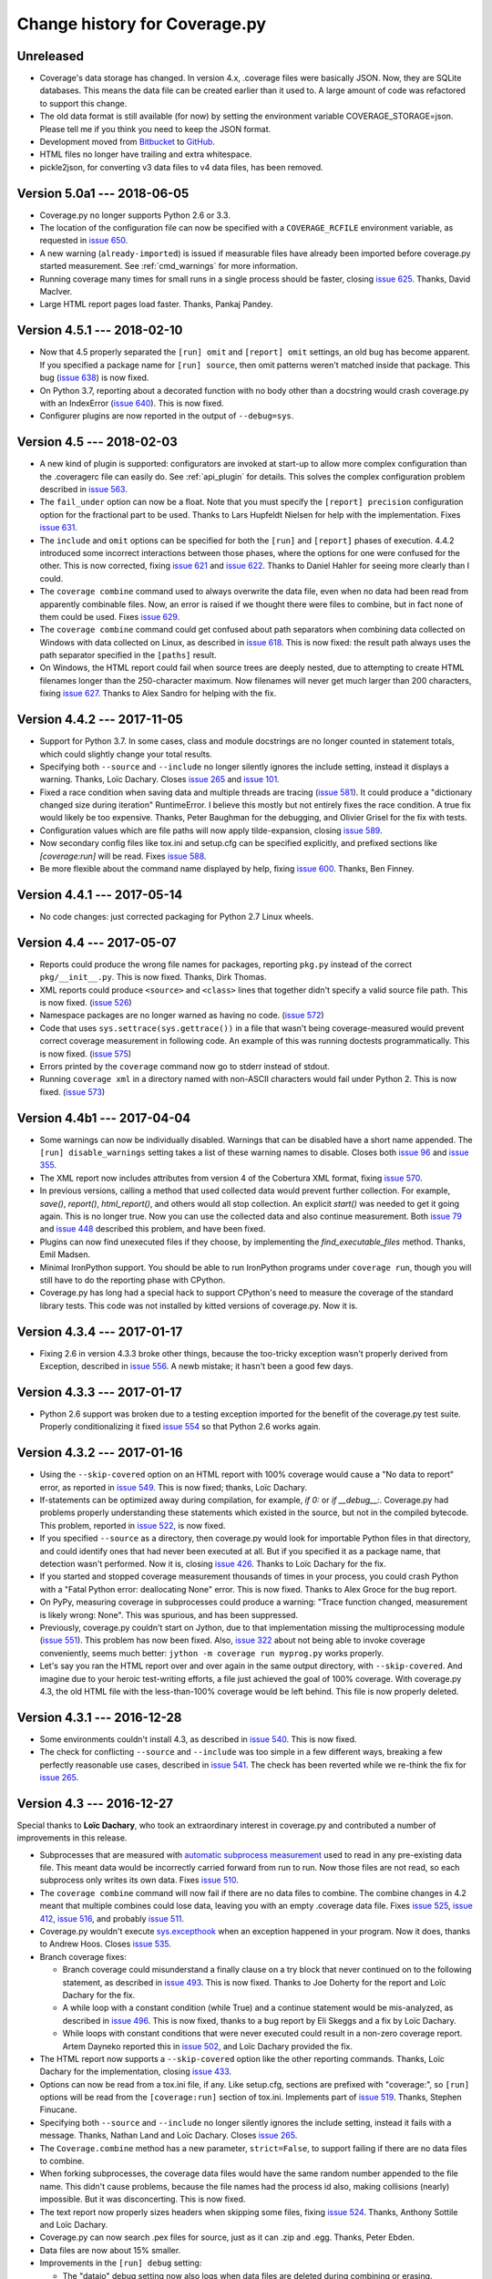 .. Licensed under the Apache License: http://www.apache.org/licenses/LICENSE-2.0
.. For details: https://github.com/nedbat/coveragepy/blob/master/NOTICE.txt

==============================
Change history for Coverage.py
==============================

    .. When updating the "Unreleased" header to a specific version, use this
    .. format.  Don't forget the jump target:
    ..
    ..
    ..  .. _changes_781:
    ..
    ..  Version 7.8.1 --- 2021-07-27
    ..  ----------------------------

Unreleased
----------

- Coverage's data storage has changed.  In version 4.x, .coverage files were
  basically JSON.  Now, they are SQLite databases.  This means the data file
  can be created earlier than it used to.  A large amount of code was
  refactored to support this change.

- The old data format is still available (for now) by setting the environment
  variable COVERAGE_STORAGE=json. Please tell me if you think you need to keep
  the JSON format.

- Development moved from `Bitbucket`_ to `GitHub`_.

- HTML files no longer have trailing and extra whitespace.

- pickle2json, for converting v3 data files to v4 data files, has been removed.

.. _Bitbucket: https://bitbucket.org/ned/coveragepy
.. _GitHub: https://github.com/nedbat/coveragepy


.. _changes_50a1:

Version 5.0a1 --- 2018-06-05
----------------------------

- Coverage.py no longer supports Python 2.6 or 3.3.

- The location of the configuration file can now be specified with a
  ``COVERAGE_RCFILE`` environment variable, as requested in `issue 650`_.

- A new warning (``already-imported``) is issued if measurable files have
  already been imported before coverage.py started measurement.  See
  :ref:`cmd_warnings` for more information.

- Running coverage many times for small runs in a single process should be
  faster, closing `issue 625`_.  Thanks, David MacIver.

- Large HTML report pages load faster.  Thanks, Pankaj Pandey.

.. _issue 625: https://bitbucket.org/ned/coveragepy/issues/625/lstat-dominates-in-the-case-of-small
.. _issue 650: https://bitbucket.org/ned/coveragepy/issues/650/allow-setting-configuration-file-location


.. _changes_451:

Version 4.5.1 --- 2018-02-10
----------------------------

- Now that 4.5 properly separated the ``[run] omit`` and ``[report] omit``
  settings, an old bug has become apparent.  If you specified a package name
  for ``[run] source``, then omit patterns weren't matched inside that package.
  This bug (`issue 638`_) is now fixed.

- On Python 3.7, reporting about a decorated function with no body other than a
  docstring would crash coverage.py with an IndexError (`issue 640`_).  This is
  now fixed.

- Configurer plugins are now reported in the output of ``--debug=sys``.

.. _issue 638: https://bitbucket.org/ned/coveragepy/issues/638/run-omit-is-ignored-since-45
.. _issue 640: https://bitbucket.org/ned/coveragepy/issues/640/indexerror-reporting-on-an-empty-decorated


.. _changes_45:

Version 4.5 --- 2018-02-03
--------------------------

- A new kind of plugin is supported: configurators are invoked at start-up to
  allow more complex configuration than the .coveragerc file can easily do.
  See :ref:`api_plugin` for details.  This solves the complex configuration
  problem described in `issue 563`_.

- The ``fail_under`` option can now be a float.  Note that you must specify the
  ``[report] precision`` configuration option for the fractional part to be
  used.  Thanks to Lars Hupfeldt Nielsen for help with the implementation.
  Fixes `issue 631`_.

- The ``include`` and ``omit`` options can be specified for both the ``[run]``
  and ``[report]`` phases of execution.  4.4.2 introduced some incorrect
  interactions between those phases, where the options for one were confused
  for the other.  This is now corrected, fixing `issue 621`_ and `issue 622`_.
  Thanks to Daniel Hahler for seeing more clearly than I could.

- The ``coverage combine`` command used to always overwrite the data file, even
  when no data had been read from apparently combinable files.  Now, an error
  is raised if we thought there were files to combine, but in fact none of them
  could be used.  Fixes `issue 629`_.

- The ``coverage combine`` command could get confused about path separators
  when combining data collected on Windows with data collected on Linux, as
  described in `issue 618`_.  This is now fixed: the result path always uses
  the path separator specified in the ``[paths]`` result.

- On Windows, the HTML report could fail when source trees are deeply nested,
  due to attempting to create HTML filenames longer than the 250-character
  maximum.  Now filenames will never get much larger than 200 characters,
  fixing `issue 627`_.  Thanks to Alex Sandro for helping with the fix.

.. _issue 563: https://bitbucket.org/ned/coveragepy/issues/563/platform-specific-configuration
.. _issue 618: https://bitbucket.org/ned/coveragepy/issues/618/problem-when-combining-windows-generated
.. _issue 621: https://bitbucket.org/ned/coveragepy/issues/621/include-ignored-warning-when-using
.. _issue 622: https://bitbucket.org/ned/coveragepy/issues/622/report-omit-overwrites-run-omit
.. _issue 627: https://bitbucket.org/ned/coveragepy/issues/627/failure-generating-html-reports-when-the
.. _issue 629: https://bitbucket.org/ned/coveragepy/issues/629/multiple-use-of-combine-leads-to-empty
.. _issue 631: https://bitbucket.org/ned/coveragepy/issues/631/precise-coverage-percentage-value


.. _changes_442:

Version 4.4.2 --- 2017-11-05
----------------------------

- Support for Python 3.7.  In some cases, class and module docstrings are no
  longer counted in statement totals, which could slightly change your total
  results.

- Specifying both ``--source`` and ``--include`` no longer silently ignores the
  include setting, instead it displays a warning. Thanks, Loïc Dachary.  Closes
  `issue 265`_ and `issue 101`_.

- Fixed a race condition when saving data and multiple threads are tracing
  (`issue 581`_). It could produce a "dictionary changed size during iteration"
  RuntimeError.  I believe this mostly but not entirely fixes the race
  condition.  A true fix would likely be too expensive.  Thanks, Peter Baughman
  for the debugging, and Olivier Grisel for the fix with tests.

- Configuration values which are file paths will now apply tilde-expansion,
  closing `issue 589`_.

- Now secondary config files like tox.ini and setup.cfg can be specified
  explicitly, and prefixed sections like `[coverage:run]` will be read. Fixes
  `issue 588`_.

- Be more flexible about the command name displayed by help, fixing
  `issue 600`_. Thanks, Ben Finney.

.. _issue 101: https://bitbucket.org/ned/coveragepy/issues/101/settings-under-report-affect-running
.. _issue 581: https://bitbucket.org/ned/coveragepy/issues/581/race-condition-when-saving-data-under
.. _issue 588: https://bitbucket.org/ned/coveragepy/issues/588/using-rcfile-path-to-toxini-uses-run
.. _issue 589: https://bitbucket.org/ned/coveragepy/issues/589/allow-expansion-in-coveragerc
.. _issue 600: https://bitbucket.org/ned/coveragepy/issues/600/get-program-name-from-command-line-when


.. _changes_441:

Version 4.4.1 --- 2017-05-14
----------------------------

- No code changes: just corrected packaging for Python 2.7 Linux wheels.


.. _changes_44:

Version 4.4 --- 2017-05-07
--------------------------

- Reports could produce the wrong file names for packages, reporting ``pkg.py``
  instead of the correct ``pkg/__init__.py``.  This is now fixed.  Thanks, Dirk
  Thomas.

- XML reports could produce ``<source>`` and ``<class>`` lines that together
  didn't specify a valid source file path.  This is now fixed. (`issue 526`_)

- Namespace packages are no longer warned as having no code. (`issue 572`_)

- Code that uses ``sys.settrace(sys.gettrace())`` in a file that wasn't being
  coverage-measured would prevent correct coverage measurement in following
  code. An example of this was running doctests programmatically. This is now
  fixed. (`issue 575`_)

- Errors printed by the ``coverage`` command now go to stderr instead of
  stdout.

- Running ``coverage xml`` in a directory named with non-ASCII characters would
  fail under Python 2. This is now fixed. (`issue 573`_)

.. _issue 526: https://bitbucket.org/ned/coveragepy/issues/526/generated-xml-invalid-paths-for-cobertura
.. _issue 572: https://bitbucket.org/ned/coveragepy/issues/572/no-python-source-warning-for-namespace
.. _issue 573: https://bitbucket.org/ned/coveragepy/issues/573/cant-generate-xml-report-if-some-source
.. _issue 575: https://bitbucket.org/ned/coveragepy/issues/575/running-doctest-prevents-complete-coverage


Version 4.4b1 --- 2017-04-04
----------------------------

- Some warnings can now be individually disabled.  Warnings that can be
  disabled have a short name appended.  The ``[run] disable_warnings`` setting
  takes a list of these warning names to disable. Closes both `issue 96`_ and
  `issue 355`_.

- The XML report now includes attributes from version 4 of the Cobertura XML
  format, fixing `issue 570`_.

- In previous versions, calling a method that used collected data would prevent
  further collection.  For example, `save()`, `report()`, `html_report()`, and
  others would all stop collection.  An explicit `start()` was needed to get it
  going again.  This is no longer true.  Now you can use the collected data and
  also continue measurement. Both `issue 79`_ and `issue 448`_ described this
  problem, and have been fixed.

- Plugins can now find unexecuted files if they choose, by implementing the
  `find_executable_files` method.  Thanks, Emil Madsen.

- Minimal IronPython support. You should be able to run IronPython programs
  under ``coverage run``, though you will still have to do the reporting phase
  with CPython.

- Coverage.py has long had a special hack to support CPython's need to measure
  the coverage of the standard library tests. This code was not installed by
  kitted versions of coverage.py.  Now it is.

.. _issue 79: https://bitbucket.org/ned/coveragepy/issues/79/save-prevents-harvesting-on-stop
.. _issue 96: https://bitbucket.org/ned/coveragepy/issues/96/unhelpful-warnings-produced-when-using
.. _issue 355: https://bitbucket.org/ned/coveragepy/issues/355/warnings-should-be-suppressable
.. _issue 448: https://bitbucket.org/ned/coveragepy/issues/448/save-and-html_report-prevent-further
.. _issue 570: https://bitbucket.org/ned/coveragepy/issues/570/cobertura-coverage-04dtd-support


.. _changes_434:

Version 4.3.4 --- 2017-01-17
----------------------------

- Fixing 2.6 in version 4.3.3 broke other things, because the too-tricky
  exception wasn't properly derived from Exception, described in `issue 556`_.
  A newb mistake; it hasn't been a good few days.

.. _issue 556: https://bitbucket.org/ned/coveragepy/issues/556/43-fails-if-there-are-html-files-in-the


.. _changes_433:

Version 4.3.3 --- 2017-01-17
----------------------------

- Python 2.6 support was broken due to a testing exception imported for the
  benefit of the coverage.py test suite.  Properly conditionalizing it fixed
  `issue 554`_ so that Python 2.6 works again.

.. _issue 554: https://bitbucket.org/ned/coveragepy/issues/554/traceback-on-python-26-starting-with-432


.. _changes_432:

Version 4.3.2 --- 2017-01-16
----------------------------

- Using the ``--skip-covered`` option on an HTML report with 100% coverage
  would cause a "No data to report" error, as reported in `issue 549`_. This is
  now fixed; thanks, Loïc Dachary.

- If-statements can be optimized away during compilation, for example, `if 0:`
  or `if __debug__:`.  Coverage.py had problems properly understanding these
  statements which existed in the source, but not in the compiled bytecode.
  This problem, reported in `issue 522`_, is now fixed.

- If you specified ``--source`` as a directory, then coverage.py would look for
  importable Python files in that directory, and could identify ones that had
  never been executed at all.  But if you specified it as a package name, that
  detection wasn't performed.  Now it is, closing `issue 426`_. Thanks to Loïc
  Dachary for the fix.

- If you started and stopped coverage measurement thousands of times in your
  process, you could crash Python with a "Fatal Python error: deallocating
  None" error.  This is now fixed.  Thanks to Alex Groce for the bug report.

- On PyPy, measuring coverage in subprocesses could produce a warning: "Trace
  function changed, measurement is likely wrong: None".  This was spurious, and
  has been suppressed.

- Previously, coverage.py couldn't start on Jython, due to that implementation
  missing the multiprocessing module (`issue 551`_). This problem has now been
  fixed. Also, `issue 322`_ about not being able to invoke coverage
  conveniently, seems much better: ``jython -m coverage run myprog.py`` works
  properly.

- Let's say you ran the HTML report over and over again in the same output
  directory, with ``--skip-covered``. And imagine due to your heroic
  test-writing efforts, a file just achieved the goal of 100% coverage. With
  coverage.py 4.3, the old HTML file with the less-than-100% coverage would be
  left behind.  This file is now properly deleted.

.. _issue 322: https://bitbucket.org/ned/coveragepy/issues/322/cannot-use-coverage-with-jython
.. _issue 426: https://bitbucket.org/ned/coveragepy/issues/426/difference-between-coverage-results-with
.. _issue 522: https://bitbucket.org/ned/coveragepy/issues/522/incorrect-branch-reporting-with-__debug__
.. _issue 549: https://bitbucket.org/ned/coveragepy/issues/549/skip-covered-with-100-coverage-throws-a-no
.. _issue 551: https://bitbucket.org/ned/coveragepy/issues/551/coveragepy-cannot-be-imported-in-jython27


.. _changes_431:

Version 4.3.1 --- 2016-12-28
----------------------------

- Some environments couldn't install 4.3, as described in `issue 540`_. This is
  now fixed.

- The check for conflicting ``--source`` and ``--include`` was too simple in a
  few different ways, breaking a few perfectly reasonable use cases, described
  in `issue 541`_.  The check has been reverted while we re-think the fix for
  `issue 265`_.

.. _issue 540: https://bitbucket.org/ned/coveragepy/issues/540/cant-install-coverage-v43-into-under
.. _issue 541: https://bitbucket.org/ned/coveragepy/issues/541/coverage-43-breaks-nosetest-with-coverage


.. _changes_43:

Version 4.3 --- 2016-12-27
--------------------------

Special thanks to **Loïc Dachary**, who took an extraordinary interest in
coverage.py and contributed a number of improvements in this release.

- Subprocesses that are measured with `automatic subprocess measurement`_ used
  to read in any pre-existing data file.  This meant data would be incorrectly
  carried forward from run to run.  Now those files are not read, so each
  subprocess only writes its own data. Fixes `issue 510`_.

- The ``coverage combine`` command will now fail if there are no data files to
  combine. The combine changes in 4.2 meant that multiple combines could lose
  data, leaving you with an empty .coverage data file. Fixes
  `issue 525`_, `issue 412`_, `issue 516`_, and probably `issue 511`_.

- Coverage.py wouldn't execute `sys.excepthook`_ when an exception happened in
  your program.  Now it does, thanks to Andrew Hoos.  Closes `issue 535`_.

- Branch coverage fixes:

  - Branch coverage could misunderstand a finally clause on a try block that
    never continued on to the following statement, as described in `issue
    493`_.  This is now fixed. Thanks to Joe Doherty for the report and Loïc
    Dachary for the fix.

  - A while loop with a constant condition (while True) and a continue
    statement would be mis-analyzed, as described in `issue 496`_. This is now
    fixed, thanks to a bug report by Eli Skeggs and a fix by Loïc Dachary.

  - While loops with constant conditions that were never executed could result
    in a non-zero coverage report.  Artem Dayneko reported this in `issue
    502`_, and Loïc Dachary provided the fix.

- The HTML report now supports a ``--skip-covered`` option like the other
  reporting commands.  Thanks, Loïc Dachary for the implementation, closing
  `issue 433`_.

- Options can now be read from a tox.ini file, if any. Like setup.cfg, sections
  are prefixed with "coverage:", so ``[run]`` options will be read from the
  ``[coverage:run]`` section of tox.ini. Implements part of `issue 519`_.
  Thanks, Stephen Finucane.

- Specifying both ``--source`` and ``--include`` no longer silently ignores the
  include setting, instead it fails with a message. Thanks, Nathan Land and
  Loïc Dachary. Closes `issue 265`_.

- The ``Coverage.combine`` method has a new parameter, ``strict=False``, to
  support failing if there are no data files to combine.

- When forking subprocesses, the coverage data files would have the same random
  number appended to the file name. This didn't cause problems, because the
  file names had the process id also, making collisions (nearly) impossible.
  But it was disconcerting.  This is now fixed.

- The text report now properly sizes headers when skipping some files, fixing
  `issue 524`_. Thanks, Anthony Sottile and Loïc Dachary.

- Coverage.py can now search .pex files for source, just as it can .zip and
  .egg.  Thanks, Peter Ebden.

- Data files are now about 15% smaller.

- Improvements in the ``[run] debug`` setting:

  - The "dataio" debug setting now also logs when data files are deleted during
    combining or erasing.

  - A new debug option, "multiproc", for logging the behavior of
    ``concurrency=multiprocessing``.

  - If you used the debug options "config" and "callers" together, you'd get a
    call stack printed for every line in the multi-line config output. This is
    now fixed.

- Fixed an unusual bug involving multiple coding declarations affecting code
  containing code in multi-line strings: `issue 529`_.

- Coverage.py will no longer be misled into thinking that a plain file is a
  package when interpreting ``--source`` options.  Thanks, Cosimo Lupo.

- If you try to run a non-Python file with coverage.py, you will now get a more
  useful error message. `Issue 514`_.

- The default pragma regex changed slightly, but this will only matter to you
  if you are deranged and use mixed-case pragmas.

- Deal properly with non-ASCII file names in an ASCII-only world, `issue 533`_.

- Programs that set Unicode configuration values could cause UnicodeErrors when
  generating HTML reports.  Pytest-cov is one example.  This is now fixed.

- Prevented deprecation warnings from configparser that happened in some
  circumstances, closing `issue 530`_.

- Corrected the name of the jquery.ba-throttle-debounce.js library. Thanks,
  Ben Finney.  Closes `issue 505`_.

- Testing against PyPy 5.6 and PyPy3 5.5.

- Switched to pytest from nose for running the coverage.py tests.

- Renamed AUTHORS.txt to CONTRIBUTORS.txt, since there are other ways to
  contribute than by writing code. Also put the count of contributors into the
  author string in setup.py, though this might be too cute.

.. _sys.excepthook: https://docs.python.org/3/library/sys.html#sys.excepthook
.. _issue 265: https://bitbucket.org/ned/coveragepy/issues/265/when-using-source-include-is-silently
.. _issue 412: https://bitbucket.org/ned/coveragepy/issues/412/coverage-combine-should-error-if-no
.. _issue 433: https://bitbucket.org/ned/coveragepy/issues/433/coverage-html-does-not-suport-skip-covered
.. _issue 493: https://bitbucket.org/ned/coveragepy/issues/493/confusing-branching-failure
.. _issue 496: https://bitbucket.org/ned/coveragepy/issues/496/incorrect-coverage-with-branching-and
.. _issue 502: https://bitbucket.org/ned/coveragepy/issues/502/incorrect-coverage-report-with-cover
.. _issue 505: https://bitbucket.org/ned/coveragepy/issues/505/use-canonical-filename-for-debounce
.. _issue 514: https://bitbucket.org/ned/coveragepy/issues/514/path-to-problem-file-not-reported-when
.. _issue 510: https://bitbucket.org/ned/coveragepy/issues/510/erase-still-needed-in-42
.. _issue 511: https://bitbucket.org/ned/coveragepy/issues/511/version-42-coverage-combine-empties
.. _issue 516: https://bitbucket.org/ned/coveragepy/issues/516/running-coverage-combine-twice-deletes-all
.. _issue 519: https://bitbucket.org/ned/coveragepy/issues/519/coverage-run-sections-in-toxini-or-as
.. _issue 524: https://bitbucket.org/ned/coveragepy/issues/524/coverage-report-with-skip-covered-column
.. _issue 525: https://bitbucket.org/ned/coveragepy/issues/525/coverage-combine-when-not-in-parallel-mode
.. _issue 529: https://bitbucket.org/ned/coveragepy/issues/529/encoding-marker-may-only-appear-on-the
.. _issue 530: https://bitbucket.org/ned/coveragepy/issues/530/deprecationwarning-you-passed-a-bytestring
.. _issue 533: https://bitbucket.org/ned/coveragepy/issues/533/exception-on-unencodable-file-name
.. _issue 535: https://bitbucket.org/ned/coveragepy/issues/535/sysexcepthook-is-not-called


.. _changes_42:

Version 4.2 --- 2016-07-26
--------------------------

- Since ``concurrency=multiprocessing`` uses subprocesses, options specified on
  the coverage.py command line will not be communicated down to them.  Only
  options in the configuration file will apply to the subprocesses.
  Previously, the options didn't apply to the subprocesses, but there was no
  indication.  Now it is an error to use ``--concurrency=multiprocessing`` and
  other run-affecting options on the command line.  This prevents
  failures like those reported in `issue 495`_.

- Filtering the HTML report is now faster, thanks to Ville Skyttä.

.. _issue 495: https://bitbucket.org/ned/coveragepy/issues/495/branch-and-concurrency-are-conflicting


Version 4.2b1 --- 2016-07-04
----------------------------

Work from the PyCon 2016 Sprints!

- BACKWARD INCOMPATIBILITY: the ``coverage combine`` command now ignores an
  existing ``.coverage`` data file.  It used to include that file in its
  combining.  This caused confusing results, and extra tox "clean" steps.  If
  you want the old behavior, use the new ``coverage combine --append`` option.

- The ``concurrency`` option can now take multiple values, to support programs
  using multiprocessing and another library such as eventlet.  This is only
  possible in the configuration file, not from the command line. The
  configuration file is the only way for sub-processes to all run with the same
  options.  Fixes `issue 484`_.  Thanks to Josh Williams for prototyping.

- Using a ``concurrency`` setting of ``multiprocessing`` now implies
  ``--parallel`` so that the main program is measured similarly to the
  sub-processes.

- When using `automatic subprocess measurement`_, running coverage commands
  would create spurious data files.  This is now fixed, thanks to diagnosis and
  testing by Dan Riti.  Closes `issue 492`_.

- A new configuration option, ``report:sort``, controls what column of the
  text report is used to sort the rows.  Thanks to Dan Wandschneider, this
  closes `issue 199`_.

- The HTML report has a more-visible indicator for which column is being
  sorted.  Closes `issue 298`_, thanks to Josh Williams.

- If the HTML report cannot find the source for a file, the message now
  suggests using the ``-i`` flag to allow the report to continue. Closes
  `issue 231`_, thanks, Nathan Land.

- When reports are ignoring errors, there's now a warning if a file cannot be
  parsed, rather than being silently ignored.  Closes `issue 396`_. Thanks,
  Matthew Boehm.

- A new option for ``coverage debug`` is available: ``coverage debug config``
  shows the current configuration.  Closes `issue 454`_, thanks to Matthew
  Boehm.

- Running coverage as a module (``python -m coverage``) no longer shows the
  program name as ``__main__.py``.  Fixes `issue 478`_.  Thanks, Scott Belden.

- The `test_helpers` module has been moved into a separate pip-installable
  package: `unittest-mixins`_.

.. _automatic subprocess measurement: https://coverage.readthedocs.io/en/latest/subprocess.html
.. _issue 199: https://bitbucket.org/ned/coveragepy/issues/199/add-a-way-to-sort-the-text-report
.. _issue 231: https://bitbucket.org/ned/coveragepy/issues/231/various-default-behavior-in-report-phase
.. _issue 298: https://bitbucket.org/ned/coveragepy/issues/298/show-in-html-report-that-the-columns-are
.. _issue 396: https://bitbucket.org/ned/coveragepy/issues/396/coverage-xml-shouldnt-bail-out-on-parse
.. _issue 454: https://bitbucket.org/ned/coveragepy/issues/454/coverage-debug-config-should-be
.. _issue 478: https://bitbucket.org/ned/coveragepy/issues/478/help-shows-silly-program-name-when-running
.. _issue 484: https://bitbucket.org/ned/coveragepy/issues/484/multiprocessing-greenlet-concurrency
.. _issue 492: https://bitbucket.org/ned/coveragepy/issues/492/subprocess-coverage-strange-detection-of
.. _unittest-mixins: https://pypi.org/project/unittest-mixins/


.. _changes_41:

Version 4.1 --- 2016-05-21
--------------------------

- The internal attribute `Reporter.file_reporters` was removed in 4.1b3.  It
  should have come has no surprise that there were third-party tools out there
  using that attribute.  It has been restored, but with a deprecation warning.


Version 4.1b3 --- 2016-05-10
----------------------------

- When running your program, execution can jump from an ``except X:`` line to
  some other line when an exception other than ``X`` happens.  This jump is no
  longer considered a branch when measuring branch coverage.

- When measuring branch coverage, ``yield`` statements that were never resumed
  were incorrectly marked as missing, as reported in `issue 440`_.  This is now
  fixed.

- During branch coverage of single-line callables like lambdas and generator
  expressions, coverage.py can now distinguish between them never being called,
  or being called but not completed.  Fixes `issue 90`_, `issue 460`_ and
  `issue 475`_.

- The HTML report now has a map of the file along the rightmost edge of the
  page, giving an overview of where the missed lines are.  Thanks, Dmitry
  Shishov.

- The HTML report now uses different monospaced fonts, favoring Consolas over
  Courier.  Along the way, `issue 472`_ about not properly handling one-space
  indents was fixed.  The index page also has slightly different styling, to
  try to make the clickable detail pages more apparent.

- Missing branches reported with ``coverage report -m`` will now say ``->exit``
  for missed branches to the exit of a function, rather than a negative number.
  Fixes `issue 469`_.

- ``coverage --help`` and ``coverage --version`` now mention which tracer is
  installed, to help diagnose problems. The docs mention which features need
  the C extension. (`issue 479`_)

- Officially support PyPy 5.1, which required no changes, just updates to the
  docs.

- The `Coverage.report` function had two parameters with non-None defaults,
  which have been changed.  `show_missing` used to default to True, but now
  defaults to None.  If you had been calling `Coverage.report` without
  specifying `show_missing`, you'll need to explicitly set it to True to keep
  the same behavior.  `skip_covered` used to default to False. It is now None,
  which doesn't change the behavior.  This fixes `issue 485`_.

- It's never been possible to pass a namespace module to one of the analysis
  functions, but now at least we raise a more specific error message, rather
  than getting confused. (`issue 456`_)

- The `coverage.process_startup` function now returns the `Coverage` instance
  it creates, as suggested in `issue 481`_.

- Make a small tweak to how we compare threads, to avoid buggy custom
  comparison code in thread classes. (`issue 245`_)

.. _issue 90: https://bitbucket.org/ned/coveragepy/issues/90/lambda-expression-confuses-branch
.. _issue 245: https://bitbucket.org/ned/coveragepy/issues/245/change-solution-for-issue-164
.. _issue 440: https://bitbucket.org/ned/coveragepy/issues/440/yielded-twisted-failure-marked-as-missed
.. _issue 456: https://bitbucket.org/ned/coveragepy/issues/456/coverage-breaks-with-implicit-namespaces
.. _issue 460: https://bitbucket.org/ned/coveragepy/issues/460/confusing-html-report-for-certain-partial
.. _issue 469: https://bitbucket.org/ned/coveragepy/issues/469/strange-1-line-number-in-branch-coverage
.. _issue 472: https://bitbucket.org/ned/coveragepy/issues/472/html-report-indents-incorrectly-for-one
.. _issue 475: https://bitbucket.org/ned/coveragepy/issues/475/generator-expression-is-marked-as-not
.. _issue 479: https://bitbucket.org/ned/coveragepy/issues/479/clarify-the-need-for-the-c-extension
.. _issue 481: https://bitbucket.org/ned/coveragepy/issues/481/asyncioprocesspoolexecutor-tracing-not
.. _issue 485: https://bitbucket.org/ned/coveragepy/issues/485/coveragereport-ignores-show_missing-and


Version 4.1b2 --- 2016-01-23
----------------------------

- Problems with the new branch measurement in 4.1 beta 1 were fixed:

  - Class docstrings were considered executable.  Now they no longer are.

  - ``yield from`` and ``await`` were considered returns from functions, since
    they could transfer control to the caller.  This produced unhelpful "missing
    branch" reports in a number of circumstances.  Now they no longer are
    considered returns.

  - In unusual situations, a missing branch to a negative number was reported.
    This has been fixed, closing `issue 466`_.

- The XML report now produces correct package names for modules found in
  directories specified with ``source=``.  Fixes `issue 465`_.

- ``coverage report`` won't produce trailing whitespace.

.. _issue 465: https://bitbucket.org/ned/coveragepy/issues/465/coveragexml-produces-package-names-with-an
.. _issue 466: https://bitbucket.org/ned/coveragepy/issues/466/impossible-missed-branch-to-a-negative


Version 4.1b1 --- 2016-01-10
----------------------------

- Branch analysis has been rewritten: it used to be based on bytecode, but now
  uses AST analysis.  This has changed a number of things:

  - More code paths are now considered runnable, especially in
    ``try``/``except`` structures.  This may mean that coverage.py will
    identify more code paths as uncovered.  This could either raise or lower
    your overall coverage number.

  - Python 3.5's ``async`` and ``await`` keywords are properly supported,
    fixing `issue 434`_.

  - Some long-standing branch coverage bugs were fixed:

    - `issue 129`_: functions with only a docstring for a body would
      incorrectly report a missing branch on the ``def`` line.

    - `issue 212`_: code in an ``except`` block could be incorrectly marked as
      a missing branch.

    - `issue 146`_: context managers (``with`` statements) in a loop or ``try``
      block could confuse the branch measurement, reporting incorrect partial
      branches.

    - `issue 422`_: in Python 3.5, an actual partial branch could be marked as
      complete.

- Pragmas to disable coverage measurement can now be used on decorator lines,
  and they will apply to the entire function or class being decorated.  This
  implements the feature requested in `issue 131`_.

- Multiprocessing support is now available on Windows.  Thanks, Rodrigue
  Cloutier.

- Files with two encoding declarations are properly supported, fixing
  `issue 453`_. Thanks, Max Linke.

- Non-ascii characters in regexes in the configuration file worked in 3.7, but
  stopped working in 4.0.  Now they work again, closing `issue 455`_.

- Form-feed characters would prevent accurate determination of the beginning of
  statements in the rest of the file.  This is now fixed, closing `issue 461`_.

.. _issue 129: https://bitbucket.org/ned/coveragepy/issues/129/misleading-branch-coverage-of-empty
.. _issue 131: https://bitbucket.org/ned/coveragepy/issues/131/pragma-on-a-decorator-line-should-affect
.. _issue 146: https://bitbucket.org/ned/coveragepy/issues/146/context-managers-confuse-branch-coverage
.. _issue 212: https://bitbucket.org/ned/coveragepy/issues/212/coverage-erroneously-reports-partial
.. _issue 422: https://bitbucket.org/ned/coveragepy/issues/422/python35-partial-branch-marked-as-fully
.. _issue 434: https://bitbucket.org/ned/coveragepy/issues/434/indexerror-in-python-35
.. _issue 453: https://bitbucket.org/ned/coveragepy/issues/453/source-code-encoding-can-only-be-specified
.. _issue 455: https://bitbucket.org/ned/coveragepy/issues/455/unusual-exclusions-stopped-working-in
.. _issue 461: https://bitbucket.org/ned/coveragepy/issues/461/multiline-asserts-need-too-many-pragma


.. _changes_403:

Version 4.0.3 --- 2015-11-24
----------------------------

- Fixed a mysterious problem that manifested in different ways: sometimes
  hanging the process (`issue 420`_), sometimes making database connections
  fail (`issue 445`_).

- The XML report now has correct ``<source>`` elements when using a
  ``--source=`` option somewhere besides the current directory.  This fixes
  `issue 439`_. Thanks, Arcady Ivanov.

- Fixed an unusual edge case of detecting source encodings, described in
  `issue 443`_.

- Help messages that mention the command to use now properly use the actual
  command name, which might be different than "coverage".  Thanks to Ben
  Finney, this closes `issue 438`_.

.. _issue 420: https://bitbucket.org/ned/coveragepy/issues/420/coverage-40-hangs-indefinitely-on-python27
.. _issue 438: https://bitbucket.org/ned/coveragepy/issues/438/parameterise-coverage-command-name
.. _issue 439: https://bitbucket.org/ned/coveragepy/issues/439/incorrect-cobertura-file-sources-generated
.. _issue 443: https://bitbucket.org/ned/coveragepy/issues/443/coverage-gets-confused-when-encoding
.. _issue 445: https://bitbucket.org/ned/coveragepy/issues/445/django-app-cannot-connect-to-cassandra


.. _changes_402:

Version 4.0.2 --- 2015-11-04
----------------------------

- More work on supporting unusually encoded source. Fixed `issue 431`_.

- Files or directories with non-ASCII characters are now handled properly,
  fixing `issue 432`_.

- Setting a trace function with sys.settrace was broken by a change in 4.0.1,
  as reported in `issue 436`_.  This is now fixed.

- Officially support PyPy 4.0, which required no changes, just updates to the
  docs.

.. _issue 431: https://bitbucket.org/ned/coveragepy/issues/431/couldnt-parse-python-file-with-cp1252
.. _issue 432: https://bitbucket.org/ned/coveragepy/issues/432/path-with-unicode-characters-various
.. _issue 436: https://bitbucket.org/ned/coveragepy/issues/436/disabled-coverage-ctracer-may-rise-from


.. _changes_401:

Version 4.0.1 --- 2015-10-13
----------------------------

- When combining data files, unreadable files will now generate a warning
  instead of failing the command.  This is more in line with the older
  coverage.py v3.7.1 behavior, which silently ignored unreadable files.
  Prompted by `issue 418`_.

- The --skip-covered option would skip reporting on 100% covered files, but
  also skipped them when calculating total coverage.  This was wrong, it should
  only remove lines from the report, not change the final answer.  This is now
  fixed, closing `issue 423`_.

- In 4.0, the data file recorded a summary of the system on which it was run.
  Combined data files would keep all of those summaries.  This could lead to
  enormous data files consisting of mostly repetitive useless information. That
  summary is now gone, fixing `issue 415`_.  If you want summary information,
  get in touch, and we'll figure out a better way to do it.

- Test suites that mocked os.path.exists would experience strange failures, due
  to coverage.py using their mock inadvertently.  This is now fixed, closing
  `issue 416`_.

- Importing a ``__init__`` module explicitly would lead to an error:
  ``AttributeError: 'module' object has no attribute '__path__'``, as reported
  in `issue 410`_.  This is now fixed.

- Code that uses ``sys.settrace(sys.gettrace())`` used to incur a more than 2x
  speed penalty.  Now there's no penalty at all. Fixes `issue 397`_.

- Pyexpat C code will no longer be recorded as a source file, fixing
  `issue 419`_.

- The source kit now contains all of the files needed to have a complete source
  tree, re-fixing `issue 137`_ and closing `issue 281`_.

.. _issue 281: https://bitbucket.org/ned/coveragepy/issues/281/supply-scripts-for-testing-in-the
.. _issue 397: https://bitbucket.org/ned/coveragepy/issues/397/stopping-and-resuming-coverage-with
.. _issue 410: https://bitbucket.org/ned/coveragepy/issues/410/attributeerror-module-object-has-no
.. _issue 415: https://bitbucket.org/ned/coveragepy/issues/415/repeated-coveragedataupdates-cause
.. _issue 416: https://bitbucket.org/ned/coveragepy/issues/416/mocking-ospathexists-causes-failures
.. _issue 418: https://bitbucket.org/ned/coveragepy/issues/418/json-parse-error
.. _issue 419: https://bitbucket.org/ned/coveragepy/issues/419/nosource-no-source-for-code-path-to-c
.. _issue 423: https://bitbucket.org/ned/coveragepy/issues/423/skip_covered-changes-reported-total


.. _changes_40:

Version 4.0 --- 2015-09-20
--------------------------

No changes from 4.0b3


Version 4.0b3 --- 2015-09-07
----------------------------

- Reporting on an unmeasured file would fail with a traceback.  This is now
  fixed, closing `issue 403`_.

- The Jenkins ShiningPanda plugin looks for an obsolete file name to find the
  HTML reports to publish, so it was failing under coverage.py 4.0.  Now we
  create that file if we are running under Jenkins, to keep things working
  smoothly. `issue 404`_.

- Kits used to include tests and docs, but didn't install them anywhere, or
  provide all of the supporting tools to make them useful.  Kits no longer
  include tests and docs.  If you were using them from the older packages, get
  in touch and help me understand how.

.. _issue 403: https://bitbucket.org/ned/coveragepy/issues/403/hasherupdate-fails-with-typeerror-nonetype
.. _issue 404: https://bitbucket.org/ned/coveragepy/issues/404/shiningpanda-jenkins-plugin-cant-find-html


Version 4.0b2 --- 2015-08-22
----------------------------

- 4.0b1 broke ``--append`` creating new data files.  This is now fixed, closing
  `issue 392`_.

- ``py.test --cov`` can write empty data, then touch files due to ``--source``,
  which made coverage.py mistakenly force the data file to record lines instead
  of arcs.  This would lead to a "Can't combine line data with arc data" error
  message.  This is now fixed, and changed some method names in the
  CoverageData interface.  Fixes `issue 399`_.

- `CoverageData.read_fileobj` and `CoverageData.write_fileobj` replace the
  `.read` and `.write` methods, and are now properly inverses of each other.

- When using ``report --skip-covered``, a message will now be included in the
  report output indicating how many files were skipped, and if all files are
  skipped, coverage.py won't accidentally scold you for having no data to
  report.  Thanks, Krystian Kichewko.

- A new conversion utility has been added:  ``python -m coverage.pickle2json``
  will convert v3.x pickle data files to v4.x JSON data files.  Thanks,
  Alexander Todorov.  Closes `issue 395`_.

- A new version identifier is available, `coverage.version_info`, a plain tuple
  of values similar to `sys.version_info`_.

.. _issue 392: https://bitbucket.org/ned/coveragepy/issues/392/run-append-doesnt-create-coverage-file
.. _issue 395: https://bitbucket.org/ned/coveragepy/issues/395/rfe-read-pickled-files-as-well-for
.. _issue 399: https://bitbucket.org/ned/coveragepy/issues/399/coverageexception-cant-combine-line-data
.. _sys.version_info: https://docs.python.org/3/library/sys.html#sys.version_info


Version 4.0b1 --- 2015-08-02
----------------------------

- Coverage.py is now licensed under the Apache 2.0 license.  See NOTICE.txt for
  details.  Closes `issue 313`_.

- The data storage has been completely revamped.  The data file is now
  JSON-based instead of a pickle, closing `issue 236`_.  The `CoverageData`
  class is now a public supported documented API to the data file.

- A new configuration option, ``[run] note``, lets you set a note that will be
  stored in the `runs` section of the data file.  You can use this to annotate
  the data file with any information you like.

- Unrecognized configuration options will now print an error message and stop
  coverage.py.  This should help prevent configuration mistakes from passing
  silently.  Finishes `issue 386`_.

- In parallel mode, ``coverage erase`` will now delete all of the data files,
  fixing `issue 262`_.

- Coverage.py now accepts a directory name for ``coverage run`` and will run a
  ``__main__.py`` found there, just like Python will.  Fixes `issue 252`_.
  Thanks, Dmitry Trofimov.

- The XML report now includes a ``missing-branches`` attribute.  Thanks, Steve
  Peak.  This is not a part of the Cobertura DTD, so the XML report no longer
  references the DTD.

- Missing branches in the HTML report now have a bit more information in the
  right-hand annotations.  Hopefully this will make their meaning clearer.

- All the reporting functions now behave the same if no data had been
  collected, exiting with a status code of 1.  Fixed ``fail_under`` to be
  applied even when the report is empty.  Thanks, Ionel Cristian Mărieș.

- Plugins are now initialized differently.  Instead of looking for a class
  called ``Plugin``, coverage.py looks for a function called ``coverage_init``.

- A file-tracing plugin can now ask to have built-in Python reporting by
  returning `"python"` from its `file_reporter()` method.

- Code that was executed with `exec` would be mis-attributed to the file that
  called it.  This is now fixed, closing `issue 380`_.

- The ability to use item access on `Coverage.config` (introduced in 4.0a2) has
  been changed to a more explicit `Coverage.get_option` and
  `Coverage.set_option` API.

- The ``Coverage.use_cache`` method is no longer supported.

- The private method ``Coverage._harvest_data`` is now called
  ``Coverage.get_data``, and returns the ``CoverageData`` containing the
  collected data.

- The project is consistently referred to as "coverage.py" throughout the code
  and the documentation, closing `issue 275`_.

- Combining data files with an explicit configuration file was broken in 4.0a6,
  but now works again, closing `issue 385`_.

- ``coverage combine`` now accepts files as well as directories.

- The speed is back to 3.7.1 levels, after having slowed down due to plugin
  support, finishing up `issue 387`_.

.. _issue 236: https://bitbucket.org/ned/coveragepy/issues/236/pickles-are-bad-and-you-should-feel-bad
.. _issue 252: https://bitbucket.org/ned/coveragepy/issues/252/coverage-wont-run-a-program-with
.. _issue 262: https://bitbucket.org/ned/coveragepy/issues/262/when-parallel-true-erase-should-erase-all
.. _issue 275: https://bitbucket.org/ned/coveragepy/issues/275/refer-consistently-to-project-as-coverage
.. _issue 313: https://bitbucket.org/ned/coveragepy/issues/313/add-license-file-containing-2-3-or-4
.. _issue 380: https://bitbucket.org/ned/coveragepy/issues/380/code-executed-by-exec-excluded-from
.. _issue 385: https://bitbucket.org/ned/coveragepy/issues/385/coverage-combine-doesnt-work-with-rcfile
.. _issue 386: https://bitbucket.org/ned/coveragepy/issues/386/error-on-unrecognised-configuration
.. _issue 387: https://bitbucket.org/ned/coveragepy/issues/387/performance-degradation-from-371-to-40

.. 40 issues closed in 4.0 below here


Version 4.0a6 --- 2015-06-21
----------------------------

- Python 3.5b2 and PyPy 2.6.0 are supported.

- The original module-level function interface to coverage.py is no longer
  supported.  You must now create a ``coverage.Coverage`` object, and use
  methods on it.

- The ``coverage combine`` command now accepts any number of directories as
  arguments, and will combine all the data files from those directories.  This
  means you don't have to copy the files to one directory before combining.
  Thanks, Christine Lytwynec.  Finishes `issue 354`_.

- Branch coverage couldn't properly handle certain extremely long files. This
  is now fixed (`issue 359`_).

- Branch coverage didn't understand yield statements properly.  Mickie Betz
  persisted in pursuing this despite Ned's pessimism.  Fixes `issue 308`_ and
  `issue 324`_.

- The COVERAGE_DEBUG environment variable can be used to set the
  ``[run] debug`` configuration option to control what internal operations are
  logged.

- HTML reports were truncated at formfeed characters.  This is now fixed
  (`issue 360`_).  It's always fun when the problem is due to a `bug in the
  Python standard library <http://bugs.python.org/issue19035>`_.

- Files with incorrect encoding declaration comments are no longer ignored by
  the reporting commands, fixing `issue 351`_.

- HTML reports now include a timestamp in the footer, closing `issue 299`_.
  Thanks, Conrad Ho.

- HTML reports now begrudgingly use double-quotes rather than single quotes,
  because there are "software engineers" out there writing tools that read HTML
  and somehow have no idea that single quotes exist.  Capitulates to the absurd
  `issue 361`_.  Thanks, Jon Chappell.

- The ``coverage annotate`` command now handles non-ASCII characters properly,
  closing `issue 363`_.  Thanks, Leonardo Pistone.

- Drive letters on Windows were not normalized correctly, now they are. Thanks,
  Ionel Cristian Mărieș.

- Plugin support had some bugs fixed, closing `issue 374`_ and `issue 375`_.
  Thanks, Stefan Behnel.

.. _issue 299: https://bitbucket.org/ned/coveragepy/issues/299/inserted-created-on-yyyy-mm-dd-hh-mm-in
.. _issue 308: https://bitbucket.org/ned/coveragepy/issues/308/yield-lambda-branch-coverage
.. _issue 324: https://bitbucket.org/ned/coveragepy/issues/324/yield-in-loop-confuses-branch-coverage
.. _issue 351: https://bitbucket.org/ned/coveragepy/issues/351/files-with-incorrect-encoding-are-ignored
.. _issue 354: https://bitbucket.org/ned/coveragepy/issues/354/coverage-combine-should-take-a-list-of
.. _issue 359: https://bitbucket.org/ned/coveragepy/issues/359/xml-report-chunk-error
.. _issue 360: https://bitbucket.org/ned/coveragepy/issues/360/html-reports-get-confused-by-l-in-the-code
.. _issue 361: https://bitbucket.org/ned/coveragepy/issues/361/use-double-quotes-in-html-output-to
.. _issue 363: https://bitbucket.org/ned/coveragepy/issues/363/annotate-command-hits-unicode-happy-fun
.. _issue 374: https://bitbucket.org/ned/coveragepy/issues/374/c-tracer-lookups-fail-in
.. _issue 375: https://bitbucket.org/ned/coveragepy/issues/375/ctracer_handle_return-reads-byte-code


Version 4.0a5 --- 2015-02-16
----------------------------

- Plugin support is now implemented in the C tracer instead of the Python
  tracer. This greatly improves the speed of tracing projects using plugins.

- Coverage.py now always adds the current directory to sys.path, so that
  plugins can import files in the current directory (`issue 358`_).

- If the `config_file` argument to the Coverage constructor is specified as
  ".coveragerc", it is treated as if it were True.  This means setup.cfg is
  also examined, and a missing file is not considered an error (`issue 357`_).

- Wildly experimental: support for measuring processes started by the
  multiprocessing module.  To use, set ``--concurrency=multiprocessing``,
  either on the command line or in the .coveragerc file (`issue 117`_). Thanks,
  Eduardo Schettino.  Currently, this does not work on Windows.

- A new warning is possible, if a desired file isn't measured because it was
  imported before coverage.py was started (`issue 353`_).

- The `coverage.process_startup` function now will start coverage measurement
  only once, no matter how many times it is called.  This fixes problems due
  to unusual virtualenv configurations (`issue 340`_).

- Added 3.5.0a1 to the list of supported CPython versions.

.. _issue 117: https://bitbucket.org/ned/coveragepy/issues/117/enable-coverage-measurement-of-code-run-by
.. _issue 340: https://bitbucket.org/ned/coveragepy/issues/340/keyerror-subpy
.. _issue 353: https://bitbucket.org/ned/coveragepy/issues/353/40a3-introduces-an-unexpected-third-case
.. _issue 357: https://bitbucket.org/ned/coveragepy/issues/357/behavior-changed-when-coveragerc-is
.. _issue 358: https://bitbucket.org/ned/coveragepy/issues/358/all-coverage-commands-should-adjust


Version 4.0a4 --- 2015-01-25
----------------------------

- Plugins can now provide sys_info for debugging output.

- Started plugins documentation.

- Prepared to move the docs to readthedocs.org.


Version 4.0a3 --- 2015-01-20
----------------------------

- Reports now use file names with extensions.  Previously, a report would
  describe a/b/c.py as "a/b/c".  Now it is shown as "a/b/c.py".  This allows
  for better support of non-Python files, and also fixed `issue 69`_.

- The XML report now reports each directory as a package again.  This was a bad
  regression, I apologize.  This was reported in `issue 235`_, which is now
  fixed.

- A new configuration option for the XML report: ``[xml] package_depth``
  controls which directories are identified as packages in the report.
  Directories deeper than this depth are not reported as packages.
  The default is that all directories are reported as packages.
  Thanks, Lex Berezhny.

- When looking for the source for a frame, check if the file exists. On
  Windows, .pyw files are no longer recorded as .py files. Along the way, this
  fixed `issue 290`_.

- Empty files are now reported as 100% covered in the XML report, not 0%
  covered (`issue 345`_).

- Regexes in the configuration file are now compiled as soon as they are read,
  to provide error messages earlier (`issue 349`_).

.. _issue 69: https://bitbucket.org/ned/coveragepy/issues/69/coverage-html-overwrite-files-that-doesnt
.. _issue 235: https://bitbucket.org/ned/coveragepy/issues/235/package-name-is-missing-in-xml-report
.. _issue 290: https://bitbucket.org/ned/coveragepy/issues/290/running-programmatically-with-pyw-files
.. _issue 345: https://bitbucket.org/ned/coveragepy/issues/345/xml-reports-line-rate-0-for-empty-files
.. _issue 349: https://bitbucket.org/ned/coveragepy/issues/349/bad-regex-in-config-should-get-an-earlier


Version 4.0a2 --- 2015-01-14
----------------------------

- Officially support PyPy 2.4, and PyPy3 2.4.  Drop support for
  CPython 3.2 and older versions of PyPy.  The code won't work on CPython 3.2.
  It will probably still work on older versions of PyPy, but I'm not testing
  against them.

- Plugins!

- The original command line switches (`-x` to run a program, etc) are no
  longer supported.

- A new option: `coverage report --skip-covered` will reduce the number of
  files reported by skipping files with 100% coverage.  Thanks, Krystian
  Kichewko.  This means that empty `__init__.py` files will be skipped, since
  they are 100% covered, closing `issue 315`_.

- You can now specify the ``--fail-under`` option in the ``.coveragerc`` file
  as the ``[report] fail_under`` option.  This closes `issue 314`_.

- The ``COVERAGE_OPTIONS`` environment variable is no longer supported.  It was
  a hack for ``--timid`` before configuration files were available.

- The HTML report now has filtering.  Type text into the Filter box on the
  index page, and only modules with that text in the name will be shown.
  Thanks, Danny Allen.

- The textual report and the HTML report used to report partial branches
  differently for no good reason.  Now the text report's "missing branches"
  column is a "partial branches" column so that both reports show the same
  numbers.  This closes `issue 342`_.

- If you specify a ``--rcfile`` that cannot be read, you will get an error
  message.  Fixes `issue 343`_.

- The ``--debug`` switch can now be used on any command.

- You can now programmatically adjust the configuration of coverage.py by
  setting items on `Coverage.config` after construction.

- A module run with ``-m`` can be used as the argument to ``--source``, fixing
  `issue 328`_.  Thanks, Buck Evan.

- The regex for matching exclusion pragmas has been fixed to allow more kinds
  of whitespace, fixing `issue 334`_.

- Made some PyPy-specific tweaks to improve speed under PyPy.  Thanks, Alex
  Gaynor.

- In some cases, with a source file missing a final newline, coverage.py would
  count statements incorrectly.  This is now fixed, closing `issue 293`_.

- The status.dat file that HTML reports use to avoid re-creating files that
  haven't changed is now a JSON file instead of a pickle file.  This obviates
  `issue 287`_ and `issue 237`_.

.. _issue 237: https://bitbucket.org/ned/coveragepy/issues/237/htmlcov-with-corrupt-statusdat
.. _issue 287: https://bitbucket.org/ned/coveragepy/issues/287/htmlpy-doesnt-specify-pickle-protocol
.. _issue 293: https://bitbucket.org/ned/coveragepy/issues/293/number-of-statement-detection-wrong-if-no
.. _issue 314: https://bitbucket.org/ned/coveragepy/issues/314/fail_under-param-not-working-in-coveragerc
.. _issue 315: https://bitbucket.org/ned/coveragepy/issues/315/option-to-omit-empty-files-eg-__init__py
.. _issue 328: https://bitbucket.org/ned/coveragepy/issues/328/misbehavior-in-run-source
.. _issue 334: https://bitbucket.org/ned/coveragepy/issues/334/pragma-not-recognized-if-tab-character
.. _issue 342: https://bitbucket.org/ned/coveragepy/issues/342/console-and-html-coverage-reports-differ
.. _issue 343: https://bitbucket.org/ned/coveragepy/issues/343/an-explicitly-named-non-existent-config


Version 4.0a1 --- 2014-09-27
----------------------------

- Python versions supported are now CPython 2.6, 2.7, 3.2, 3.3, and 3.4, and
  PyPy 2.2.

- Gevent, eventlet, and greenlet are now supported, closing `issue 149`_.
  The ``concurrency`` setting specifies the concurrency library in use.  Huge
  thanks to Peter Portante for initial implementation, and to Joe Jevnik for
  the final insight that completed the work.

- Options are now also read from a setup.cfg file, if any.  Sections are
  prefixed with "coverage:", so the ``[run]`` options will be read from the
  ``[coverage:run]`` section of setup.cfg.  Finishes `issue 304`_.

- The ``report -m`` command can now show missing branches when reporting on
  branch coverage.  Thanks, Steve Leonard. Closes `issue 230`_.

- The XML report now contains a <source> element, fixing `issue 94`_.  Thanks
  Stan Hu.

- The class defined in the coverage module is now called ``Coverage`` instead
  of ``coverage``, though the old name still works, for backward compatibility.

- The ``fail-under`` value is now rounded the same as reported results,
  preventing paradoxical results, fixing `issue 284`_.

- The XML report will now create the output directory if need be, fixing
  `issue 285`_.  Thanks, Chris Rose.

- HTML reports no longer raise UnicodeDecodeError if a Python file has
  undecodable characters, fixing `issue 303`_ and `issue 331`_.

- The annotate command will now annotate all files, not just ones relative to
  the current directory, fixing `issue 57`_.

- The coverage module no longer causes deprecation warnings on Python 3.4 by
  importing the imp module, fixing `issue 305`_.

- Encoding declarations in source files are only considered if they are truly
  comments.  Thanks, Anthony Sottile.

.. _issue 57: https://bitbucket.org/ned/coveragepy/issues/57/annotate-command-fails-to-annotate-many
.. _issue 94: https://bitbucket.org/ned/coveragepy/issues/94/coverage-xml-doesnt-produce-sources
.. _issue 149: https://bitbucket.org/ned/coveragepy/issues/149/coverage-gevent-looks-broken
.. _issue 230: https://bitbucket.org/ned/coveragepy/issues/230/show-line-no-for-missing-branches-in
.. _issue 284: https://bitbucket.org/ned/coveragepy/issues/284/fail-under-should-show-more-precision
.. _issue 285: https://bitbucket.org/ned/coveragepy/issues/285/xml-report-fails-if-output-file-directory
.. _issue 303: https://bitbucket.org/ned/coveragepy/issues/303/unicodedecodeerror
.. _issue 304: https://bitbucket.org/ned/coveragepy/issues/304/attempt-to-get-configuration-from-setupcfg
.. _issue 305: https://bitbucket.org/ned/coveragepy/issues/305/pendingdeprecationwarning-the-imp-module
.. _issue 331: https://bitbucket.org/ned/coveragepy/issues/331/failure-of-encoding-detection-on-python2


.. _changes_371:

Version 3.7.1 --- 2013-12-13
----------------------------

- Improved the speed of HTML report generation by about 20%.

- Fixed the mechanism for finding OS-installed static files for the HTML report
  so that it will actually find OS-installed static files.


.. _changes_37:

Version 3.7 --- 2013-10-06
--------------------------

- Added the ``--debug`` switch to ``coverage run``.  It accepts a list of
  options indicating the type of internal activity to log to stderr.

- Improved the branch coverage facility, fixing `issue 92`_ and `issue 175`_.

- Running code with ``coverage run -m`` now behaves more like Python does,
  setting sys.path properly, which fixes `issue 207`_ and `issue 242`_.

- Coverage.py can now run .pyc files directly, closing `issue 264`_.

- Coverage.py properly supports .pyw files, fixing `issue 261`_.

- Omitting files within a tree specified with the ``source`` option would
  cause them to be incorrectly marked as unexecuted, as described in
  `issue 218`_.  This is now fixed.

- When specifying paths to alias together during data combining, you can now
  specify relative paths, fixing `issue 267`_.

- Most file paths can now be specified with username expansion (``~/src``, or
  ``~build/src``, for example), and with environment variable expansion
  (``build/$BUILDNUM/src``).

- Trying to create an XML report with no files to report on, would cause a
  ZeroDivideError, but no longer does, fixing `issue 250`_.

- When running a threaded program under the Python tracer, coverage.py no
  longer issues a spurious warning about the trace function changing: "Trace
  function changed, measurement is likely wrong: None."  This fixes `issue
  164`_.

- Static files necessary for HTML reports are found in system-installed places,
  to ease OS-level packaging of coverage.py.  Closes `issue 259`_.

- Source files with encoding declarations, but a blank first line, were not
  decoded properly.  Now they are.  Thanks, Roger Hu.

- The source kit now includes the ``__main__.py`` file in the root coverage
  directory, fixing `issue 255`_.

.. _issue 92: https://bitbucket.org/ned/coveragepy/issues/92/finally-clauses-arent-treated-properly-in
.. _issue 164: https://bitbucket.org/ned/coveragepy/issues/164/trace-function-changed-warning-when-using
.. _issue 175: https://bitbucket.org/ned/coveragepy/issues/175/branch-coverage-gets-confused-in-certain
.. _issue 207: https://bitbucket.org/ned/coveragepy/issues/207/run-m-cannot-find-module-or-package-in
.. _issue 242: https://bitbucket.org/ned/coveragepy/issues/242/running-a-two-level-package-doesnt-work
.. _issue 218: https://bitbucket.org/ned/coveragepy/issues/218/run-command-does-not-respect-the-omit-flag
.. _issue 250: https://bitbucket.org/ned/coveragepy/issues/250/uncaught-zerodivisionerror-when-generating
.. _issue 255: https://bitbucket.org/ned/coveragepy/issues/255/directory-level-__main__py-not-included-in
.. _issue 259: https://bitbucket.org/ned/coveragepy/issues/259/allow-use-of-system-installed-third-party
.. _issue 261: https://bitbucket.org/ned/coveragepy/issues/261/pyw-files-arent-reported-properly
.. _issue 264: https://bitbucket.org/ned/coveragepy/issues/264/coverage-wont-run-pyc-files
.. _issue 267: https://bitbucket.org/ned/coveragepy/issues/267/relative-path-aliases-dont-work


.. _changes_36:

Version 3.6 --- 2013-01-05
--------------------------

- Added a page to the docs about troublesome situations, closing `issue 226`_,
  and added some info to the TODO file, closing `issue 227`_.

.. _issue 226: https://bitbucket.org/ned/coveragepy/issues/226/make-readme-section-to-describe-when
.. _issue 227: https://bitbucket.org/ned/coveragepy/issues/227/update-todo


Version 3.6b3 --- 2012-12-29
----------------------------

- Beta 2 broke the nose plugin. It's fixed again, closing `issue 224`_.

.. _issue 224: https://bitbucket.org/ned/coveragepy/issues/224/36b2-breaks-nosexcover


Version 3.6b2 --- 2012-12-23
----------------------------

- Coverage.py runs on Python 2.3 and 2.4 again. It was broken in 3.6b1.

- The C extension is optionally compiled using a different more widely-used
  technique, taking another stab at fixing `issue 80`_ once and for all.

- Combining data files would create entries for phantom files if used with
  ``source`` and path aliases.  It no longer does.

- ``debug sys`` now shows the configuration file path that was read.

- If an oddly-behaved package claims that code came from an empty-string
  file name, coverage.py no longer associates it with the directory name,
  fixing `issue 221`_.

.. _issue 221: https://bitbucket.org/ned/coveragepy/issues/221/coveragepy-incompatible-with-pyratemp


Version 3.6b1 --- 2012-11-28
----------------------------

- Wildcards in ``include=`` and ``omit=`` arguments were not handled properly
  in reporting functions, though they were when running.  Now they are handled
  uniformly, closing `issue 143`_ and `issue 163`_.  **NOTE**: it is possible
  that your configurations may now be incorrect.  If you use ``include`` or
  ``omit`` during reporting, whether on the command line, through the API, or
  in a configuration file, please check carefully that you were not relying on
  the old broken behavior.

- The **report**, **html**, and **xml** commands now accept a ``--fail-under``
  switch that indicates in the exit status whether the coverage percentage was
  less than a particular value.  Closes `issue 139`_.

- The reporting functions coverage.report(), coverage.html_report(), and
  coverage.xml_report() now all return a float, the total percentage covered
  measurement.

- The HTML report's title can now be set in the configuration file, with the
  ``--title`` switch on the command line, or via the API.

- Configuration files now support substitution of environment variables, using
  syntax like ``${WORD}``.  Closes `issue 97`_.

- Embarrassingly, the ``[xml] output=`` setting in the .coveragerc file simply
  didn't work.  Now it does.

- The XML report now consistently uses file names for the file name attribute,
  rather than sometimes using module names.  Fixes `issue 67`_.
  Thanks, Marcus Cobden.

- Coverage percentage metrics are now computed slightly differently under
  branch coverage.  This means that completely unexecuted files will now
  correctly have 0% coverage, fixing `issue 156`_.  This also means that your
  total coverage numbers will generally now be lower if you are measuring
  branch coverage.

- When installing, now in addition to creating a "coverage" command, two new
  aliases are also installed.  A "coverage2" or "coverage3" command will be
  created, depending on whether you are installing in Python 2.x or 3.x.
  A "coverage-X.Y" command will also be created corresponding to your specific
  version of Python.  Closes `issue 111`_.

- The coverage.py installer no longer tries to bootstrap setuptools or
  Distribute.  You must have one of them installed first, as `issue 202`_
  recommended.

- The coverage.py kit now includes docs (closing `issue 137`_) and tests.

- On Windows, files are now reported in their correct case, fixing `issue 89`_
  and `issue 203`_.

- If a file is missing during reporting, the path shown in the error message
  is now correct, rather than an incorrect path in the current directory.
  Fixes `issue 60`_.

- Running an HTML report in Python 3 in the same directory as an old Python 2
  HTML report would fail with a UnicodeDecodeError. This issue (`issue 193`_)
  is now fixed.

- Fixed yet another error trying to parse non-Python files as Python, this
  time an IndentationError, closing `issue 82`_ for the fourth time...

- If `coverage xml` fails because there is no data to report, it used to
  create a zero-length XML file.  Now it doesn't, fixing `issue 210`_.

- Jython files now work with the ``--source`` option, fixing `issue 100`_.

- Running coverage.py under a debugger is unlikely to work, but it shouldn't
  fail with "TypeError: 'NoneType' object is not iterable".  Fixes `issue
  201`_.

- On some Linux distributions, when installed with the OS package manager,
  coverage.py would report its own code as part of the results.  Now it won't,
  fixing `issue 214`_, though this will take some time to be repackaged by the
  operating systems.

- Docstrings for the legacy singleton methods are more helpful.  Thanks Marius
  Gedminas.  Closes `issue 205`_.

- The pydoc tool can now show documentation for the class `coverage.coverage`.
  Closes `issue 206`_.

- Added a page to the docs about contributing to coverage.py, closing
  `issue 171`_.

- When coverage.py ended unsuccessfully, it may have reported odd errors like
  ``'NoneType' object has no attribute 'isabs'``.  It no longer does,
  so kiss `issue 153`_ goodbye.

.. _issue 60: https://bitbucket.org/ned/coveragepy/issues/60/incorrect-path-to-orphaned-pyc-files
.. _issue 67: https://bitbucket.org/ned/coveragepy/issues/67/xml-report-filenames-may-be-generated
.. _issue 89: https://bitbucket.org/ned/coveragepy/issues/89/on-windows-all-packages-are-reported-in
.. _issue 97: https://bitbucket.org/ned/coveragepy/issues/97/allow-environment-variables-to-be
.. _issue 100: https://bitbucket.org/ned/coveragepy/issues/100/source-directive-doesnt-work-for-packages
.. _issue 111: https://bitbucket.org/ned/coveragepy/issues/111/when-installing-coverage-with-pip-not
.. _issue 137: https://bitbucket.org/ned/coveragepy/issues/137/provide-docs-with-source-distribution
.. _issue 139: https://bitbucket.org/ned/coveragepy/issues/139/easy-check-for-a-certain-coverage-in-tests
.. _issue 143: https://bitbucket.org/ned/coveragepy/issues/143/omit-doesnt-seem-to-work-in-coverage
.. _issue 153: https://bitbucket.org/ned/coveragepy/issues/153/non-existent-filename-triggers
.. _issue 156: https://bitbucket.org/ned/coveragepy/issues/156/a-completely-unexecuted-file-shows-14
.. _issue 163: https://bitbucket.org/ned/coveragepy/issues/163/problem-with-include-and-omit-filename
.. _issue 171: https://bitbucket.org/ned/coveragepy/issues/171/how-to-contribute-and-run-tests
.. _issue 193: https://bitbucket.org/ned/coveragepy/issues/193/unicodedecodeerror-on-htmlpy
.. _issue 201: https://bitbucket.org/ned/coveragepy/issues/201/coverage-using-django-14-with-pydb-on
.. _issue 202: https://bitbucket.org/ned/coveragepy/issues/202/get-rid-of-ez_setuppy-and
.. _issue 203: https://bitbucket.org/ned/coveragepy/issues/203/duplicate-filenames-reported-when-filename
.. _issue 205: https://bitbucket.org/ned/coveragepy/issues/205/make-pydoc-coverage-more-friendly
.. _issue 206: https://bitbucket.org/ned/coveragepy/issues/206/pydoc-coveragecoverage-fails-with-an-error
.. _issue 210: https://bitbucket.org/ned/coveragepy/issues/210/if-theres-no-coverage-data-coverage-xml
.. _issue 214: https://bitbucket.org/ned/coveragepy/issues/214/coveragepy-measures-itself-on-precise


.. _changes_353:

Version 3.5.3 --- 2012-09-29
----------------------------

- Line numbers in the HTML report line up better with the source lines, fixing
  `issue 197`_, thanks Marius Gedminas.

- When specifying a directory as the source= option, the directory itself no
  longer needs to have a ``__init__.py`` file, though its sub-directories do,
  to be considered as source files.

- Files encoded as UTF-8 with a BOM are now properly handled, fixing
  `issue 179`_.  Thanks, Pablo Carballo.

- Fixed more cases of non-Python files being reported as Python source, and
  then not being able to parse them as Python.  Closes `issue 82`_ (again).
  Thanks, Julian Berman.

- Fixed memory leaks under Python 3, thanks, Brett Cannon. Closes `issue 147`_.

- Optimized .pyo files may not have been handled correctly, `issue 195`_.
  Thanks, Marius Gedminas.

- Certain unusually named file paths could have been mangled during reporting,
  `issue 194`_.  Thanks, Marius Gedminas.

- Try to do a better job of the impossible task of detecting when we can't
  build the C extension, fixing `issue 183`_.

- Testing is now done with `tox`_, thanks, Marc Abramowitz.

.. _issue 147: https://bitbucket.org/ned/coveragepy/issues/147/massive-memory-usage-by-ctracer
.. _issue 179: https://bitbucket.org/ned/coveragepy/issues/179/htmlreporter-fails-when-source-file-is
.. _issue 183: https://bitbucket.org/ned/coveragepy/issues/183/install-fails-for-python-23
.. _issue 194: https://bitbucket.org/ned/coveragepy/issues/194/filelocatorrelative_filename-could-mangle
.. _issue 195: https://bitbucket.org/ned/coveragepy/issues/195/pyo-file-handling-in-codeunit
.. _issue 197: https://bitbucket.org/ned/coveragepy/issues/197/line-numbers-in-html-report-do-not-align
.. _tox: https://tox.readthedocs.io/


.. _changes_352:

Version 3.5.2 --- 2012-05-04
----------------------------

No changes since 3.5.2.b1


Version 3.5.2b1 --- 2012-04-29
------------------------------

- The HTML report has slightly tweaked controls: the buttons at the top of
  the page are color-coded to the source lines they affect.

- Custom CSS can be applied to the HTML report by specifying a CSS file as
  the ``extra_css`` configuration value in the ``[html]`` section.

- Source files with custom encodings declared in a comment at the top are now
  properly handled during reporting on Python 2.  Python 3 always handled them
  properly.  This fixes `issue 157`_.

- Backup files left behind by editors are no longer collected by the source=
  option, fixing `issue 168`_.

- If a file doesn't parse properly as Python, we don't report it as an error
  if the file name seems like maybe it wasn't meant to be Python.  This is a
  pragmatic fix for `issue 82`_.

- The ``-m`` switch on ``coverage report``, which includes missing line numbers
  in the summary report, can now be specified as ``show_missing`` in the
  config file.  Closes `issue 173`_.

- When running a module with ``coverage run -m <modulename>``, certain details
  of the execution environment weren't the same as for
  ``python -m <modulename>``.  This had the unfortunate side-effect of making
  ``coverage run -m unittest discover`` not work if you had tests in a
  directory named "test".  This fixes `issue 155`_ and `issue 142`_.

- Now the exit status of your product code is properly used as the process
  status when running ``python -m coverage run ...``.  Thanks, JT Olds.

- When installing into pypy, we no longer attempt (and fail) to compile
  the C tracer function, closing `issue 166`_.

.. _issue 142: https://bitbucket.org/ned/coveragepy/issues/142/executing-python-file-syspath-is-replaced
.. _issue 155: https://bitbucket.org/ned/coveragepy/issues/155/cant-use-coverage-run-m-unittest-discover
.. _issue 157: https://bitbucket.org/ned/coveragepy/issues/157/chokes-on-source-files-with-non-utf-8
.. _issue 166: https://bitbucket.org/ned/coveragepy/issues/166/dont-try-to-compile-c-extension-on-pypy
.. _issue 168: https://bitbucket.org/ned/coveragepy/issues/168/dont-be-alarmed-by-emacs-droppings
.. _issue 173: https://bitbucket.org/ned/coveragepy/issues/173/theres-no-way-to-specify-show-missing-in


.. _changes_351:

Version 3.5.1 --- 2011-09-23
----------------------------

- The ``[paths]`` feature unfortunately didn't work in real world situations
  where you wanted to, you know, report on the combined data.  Now all paths
  stored in the combined file are canonicalized properly.


Version 3.5.1b1 --- 2011-08-28
------------------------------

- When combining data files from parallel runs, you can now instruct
  coverage.py about which directories are equivalent on different machines.  A
  ``[paths]`` section in the configuration file lists paths that are to be
  considered equivalent.  Finishes `issue 17`_.

- for-else constructs are understood better, and don't cause erroneous partial
  branch warnings.  Fixes `issue 122`_.

- Branch coverage for ``with`` statements is improved, fixing `issue 128`_.

- The number of partial branches reported on the HTML summary page was
  different than the number reported on the individual file pages.  This is
  now fixed.

- An explicit include directive to measure files in the Python installation
  wouldn't work because of the standard library exclusion.  Now the include
  directive takes precedence, and the files will be measured.  Fixes
  `issue 138`_.

- The HTML report now handles Unicode characters in Python source files
  properly.  This fixes `issue 124`_ and `issue 144`_. Thanks, Devin
  Jeanpierre.

- In order to help the core developers measure the test coverage of the
  standard library, Brandon Rhodes devised an aggressive hack to trick Python
  into running some coverage.py code before anything else in the process.
  See the coverage/fullcoverage directory if you are interested.

.. _issue 17: https://bitbucket.org/ned/coveragepy/issues/17/support-combining-coverage-data-from
.. _issue 122: https://bitbucket.org/ned/coveragepy/issues/122/for-else-always-reports-missing-branch
.. _issue 124: https://bitbucket.org/ned/coveragepy/issues/124/no-arbitrary-unicode-in-html-reports-in
.. _issue 128: https://bitbucket.org/ned/coveragepy/issues/128/branch-coverage-of-with-statement-in-27
.. _issue 138: https://bitbucket.org/ned/coveragepy/issues/138/include-should-take-precedence-over-is
.. _issue 144: https://bitbucket.org/ned/coveragepy/issues/144/failure-generating-html-output-for


.. _changes_35:

Version 3.5 --- 2011-06-29
--------------------------

- The HTML report hotkeys now behave slightly differently when the current
  chunk isn't visible at all:  a chunk on the screen will be selected,
  instead of the old behavior of jumping to the literal next chunk.
  The hotkeys now work in Google Chrome.  Thanks, Guido van Rossum.


Version 3.5b1 --- 2011-06-05
----------------------------

- The HTML report now has hotkeys.  Try ``n``, ``s``, ``m``, ``x``, ``b``,
  ``p``, and ``c`` on the overview page to change the column sorting.
  On a file page, ``r``, ``m``, ``x``, and ``p`` toggle the run, missing,
  excluded, and partial line markings.  You can navigate the highlighted
  sections of code by using the ``j`` and ``k`` keys for next and previous.
  The ``1`` (one) key jumps to the first highlighted section in the file,
  and ``0`` (zero) scrolls to the top of the file.

- The ``--omit`` and ``--include`` switches now interpret their values more
  usefully.  If the value starts with a wildcard character, it is used as-is.
  If it does not, it is interpreted relative to the current directory.
  Closes `issue 121`_.

- Partial branch warnings can now be pragma'd away.  The configuration option
  ``partial_branches`` is a list of regular expressions.  Lines matching any of
  those expressions will never be marked as a partial branch.  In addition,
  there's a built-in list of regular expressions marking statements which
  should never be marked as partial.  This list includes ``while True:``,
  ``while 1:``, ``if 1:``, and ``if 0:``.

- The ``coverage()`` constructor accepts single strings for the ``omit=`` and
  ``include=`` arguments, adapting to a common error in programmatic use.

- Modules can now be run directly using ``coverage run -m modulename``, to
  mirror Python's ``-m`` flag.  Closes `issue 95`_, thanks, Brandon Rhodes.

- ``coverage run`` didn't emulate Python accurately in one small detail: the
  current directory inserted into ``sys.path`` was relative rather than
  absolute. This is now fixed.

- HTML reporting is now incremental: a record is kept of the data that
  produced the HTML reports, and only files whose data has changed will
  be generated.  This should make most HTML reporting faster.

- Pathological code execution could disable the trace function behind our
  backs, leading to incorrect code measurement.  Now if this happens,
  coverage.py will issue a warning, at least alerting you to the problem.
  Closes `issue 93`_.  Thanks to Marius Gedminas for the idea.

- The C-based trace function now behaves properly when saved and restored
  with ``sys.gettrace()`` and ``sys.settrace()``.  This fixes `issue 125`_
  and `issue 123`_.  Thanks, Devin Jeanpierre.

- Source files are now opened with Python 3.2's ``tokenize.open()`` where
  possible, to get the best handling of Python source files with encodings.
  Closes `issue 107`_, thanks, Brett Cannon.

- Syntax errors in supposed Python files can now be ignored during reporting
  with the ``-i`` switch just like other source errors.  Closes `issue 115`_.

- Installation from source now succeeds on machines without a C compiler,
  closing `issue 80`_.

- Coverage.py can now be run directly from a working tree by specifying
  the directory name to python:  ``python coverage_py_working_dir run ...``.
  Thanks, Brett Cannon.

- A little bit of Jython support: `coverage run` can now measure Jython
  execution by adapting when $py.class files are traced. Thanks, Adi Roiban.
  Jython still doesn't provide the Python libraries needed to make
  coverage reporting work, unfortunately.

- Internally, files are now closed explicitly, fixing `issue 104`_.  Thanks,
  Brett Cannon.

.. _issue 80: https://bitbucket.org/ned/coveragepy/issues/80/is-there-a-duck-typing-way-to-know-we-cant
.. _issue 93: https://bitbucket.org/ned/coveragepy/issues/93/copying-a-mock-object-breaks-coverage
.. _issue 95: https://bitbucket.org/ned/coveragepy/issues/95/run-subcommand-should-take-a-module-name
.. _issue 104: https://bitbucket.org/ned/coveragepy/issues/104/explicitly-close-files
.. _issue 107: https://bitbucket.org/ned/coveragepy/issues/107/codeparser-not-opening-source-files-with
.. _issue 115: https://bitbucket.org/ned/coveragepy/issues/115/fail-gracefully-when-reporting-on-file
.. _issue 121: https://bitbucket.org/ned/coveragepy/issues/121/filename-patterns-are-applied-stupidly
.. _issue 123: https://bitbucket.org/ned/coveragepy/issues/123/pyeval_settrace-used-in-way-that-breaks
.. _issue 125: https://bitbucket.org/ned/coveragepy/issues/125/coverage-removes-decoratortoolss-tracing


.. _changes_34:

Version 3.4 --- 2010-09-19
--------------------------

- The XML report is now sorted by package name, fixing `issue 88`_.

- Programs that exited with ``sys.exit()`` with no argument weren't handled
  properly, producing a coverage.py stack trace.  That is now fixed.

.. _issue 88: https://bitbucket.org/ned/coveragepy/issues/88/xml-report-lists-packages-in-random-order


Version 3.4b2 --- 2010-09-06
----------------------------

- Completely unexecuted files can now be included in coverage results, reported
  as 0% covered.  This only happens if the --source option is specified, since
  coverage.py needs guidance about where to look for source files.

- The XML report output now properly includes a percentage for branch coverage,
  fixing `issue 65`_ and `issue 81`_.

- Coverage percentages are now displayed uniformly across reporting methods.
  Previously, different reports could round percentages differently.  Also,
  percentages are only reported as 0% or 100% if they are truly 0 or 100, and
  are rounded otherwise.  Fixes `issue 41`_ and `issue 70`_.

- The precision of reported coverage percentages can be set with the
  ``[report] precision`` config file setting.  Completes `issue 16`_.

- Threads derived from ``threading.Thread`` with an overridden `run` method
  would report no coverage for the `run` method.  This is now fixed, closing
  `issue 85`_.

.. _issue 16: https://bitbucket.org/ned/coveragepy/issues/16/allow-configuration-of-accuracy-of-percentage-totals
.. _issue 41: https://bitbucket.org/ned/coveragepy/issues/41/report-says-100-when-it-isnt-quite-there
.. _issue 65: https://bitbucket.org/ned/coveragepy/issues/65/branch-option-not-reported-in-cobertura
.. _issue 70: https://bitbucket.org/ned/coveragepy/issues/70/text-report-and-html-report-disagree-on-coverage
.. _issue 81: https://bitbucket.org/ned/coveragepy/issues/81/xml-report-does-not-have-condition-coverage-attribute-for-lines-with-a
.. _issue 85: https://bitbucket.org/ned/coveragepy/issues/85/threadrun-isnt-measured


Version 3.4b1 --- 2010-08-21
----------------------------

- BACKWARD INCOMPATIBILITY: the ``--omit`` and ``--include`` switches now take
  file patterns rather than file prefixes, closing `issue 34`_ and `issue 36`_.

- BACKWARD INCOMPATIBILITY: the `omit_prefixes` argument is gone throughout
  coverage.py, replaced with `omit`, a list of file name patterns suitable for
  `fnmatch`.  A parallel argument `include` controls what files are included.

- The run command now has a ``--source`` switch, a list of directories or
  module names.  If provided, coverage.py will only measure execution in those
  source files.

- Various warnings are printed to stderr for problems encountered during data
  measurement: if a ``--source`` module has no Python source to measure, or is
  never encountered at all, or if no data is collected.

- The reporting commands (report, annotate, html, and xml) now have an
  ``--include`` switch to restrict reporting to modules matching those file
  patterns, similar to the existing ``--omit`` switch. Thanks, Zooko.

- The run command now supports ``--include`` and ``--omit`` to control what
  modules it measures. This can speed execution and reduce the amount of data
  during reporting. Thanks Zooko.

- Since coverage.py 3.1, using the Python trace function has been slower than
  it needs to be.  A cache of tracing decisions was broken, but has now been
  fixed.

- Python 2.7 and 3.2 have introduced new opcodes that are now supported.

- Python files with no statements, for example, empty ``__init__.py`` files,
  are now reported as having zero statements instead of one.  Fixes `issue 1`_.

- Reports now have a column of missed line counts rather than executed line
  counts, since developers should focus on reducing the missed lines to zero,
  rather than increasing the executed lines to varying targets.  Once
  suggested, this seemed blindingly obvious.

- Line numbers in HTML source pages are clickable, linking directly to that
  line, which is highlighted on arrival.  Added a link back to the index page
  at the bottom of each HTML page.

- Programs that call ``os.fork`` will properly collect data from both the child
  and parent processes.  Use ``coverage run -p`` to get two data files that can
  be combined with ``coverage combine``.  Fixes `issue 56`_.

- Coverage.py is now runnable as a module: ``python -m coverage``.  Thanks,
  Brett Cannon.

- When measuring code running in a virtualenv, most of the system library was
  being measured when it shouldn't have been.  This is now fixed.

- Doctest text files are no longer recorded in the coverage data, since they
  can't be reported anyway.  Fixes `issue 52`_ and `issue 61`_.

- Jinja HTML templates compile into Python code using the HTML file name,
  which confused coverage.py.  Now these files are no longer traced, fixing
  `issue 82`_.

- Source files can have more than one dot in them (foo.test.py), and will be
  treated properly while reporting.  Fixes `issue 46`_.

- Source files with DOS line endings are now properly tokenized for syntax
  coloring on non-DOS machines.  Fixes `issue 53`_.

- Unusual code structure that confused exits from methods with exits from
  classes is now properly analyzed.  See `issue 62`_.

- Asking for an HTML report with no files now shows a nice error message rather
  than a cryptic failure ('int' object is unsubscriptable). Fixes `issue 59`_.

.. _issue 1:  https://bitbucket.org/ned/coveragepy/issues/1/empty-__init__py-files-are-reported-as-1-executable
.. _issue 34: https://bitbucket.org/ned/coveragepy/issues/34/enhanced-omit-globbing-handling
.. _issue 36: https://bitbucket.org/ned/coveragepy/issues/36/provide-regex-style-omit
.. _issue 46: https://bitbucket.org/ned/coveragepy/issues/46
.. _issue 53: https://bitbucket.org/ned/coveragepy/issues/53
.. _issue 52: https://bitbucket.org/ned/coveragepy/issues/52/doctesttestfile-confuses-source-detection
.. _issue 56: https://bitbucket.org/ned/coveragepy/issues/56
.. _issue 61: https://bitbucket.org/ned/coveragepy/issues/61/annotate-i-doesnt-work
.. _issue 62: https://bitbucket.org/ned/coveragepy/issues/62
.. _issue 59: https://bitbucket.org/ned/coveragepy/issues/59/html-report-fails-with-int-object-is
.. _issue 82: https://bitbucket.org/ned/coveragepy/issues/82/tokenerror-when-generating-html-report


.. _changes_331:

Version 3.3.1 --- 2010-03-06
----------------------------

- Using `parallel=True` in .coveragerc file prevented reporting, but now does
  not, fixing `issue 49`_.

- When running your code with "coverage run", if you call `sys.exit()`,
  coverage.py will exit with that status code, fixing `issue 50`_.

.. _issue 49: https://bitbucket.org/ned/coveragepy/issues/49
.. _issue 50: https://bitbucket.org/ned/coveragepy/issues/50


.. _changes_33:

Version 3.3 --- 2010-02-24
--------------------------

- Settings are now read from a .coveragerc file.  A specific file can be
  specified on the command line with --rcfile=FILE.  The name of the file can
  be programmatically set with the `config_file` argument to the coverage()
  constructor, or reading a config file can be disabled with
  `config_file=False`.

- Fixed a problem with nested loops having their branch possibilities
  mischaracterized: `issue 39`_.

- Added coverage.process_start to enable coverage measurement when Python
  starts.

- Parallel data file names now have a random number appended to them in
  addition to the machine name and process id.

- Parallel data files combined with "coverage combine" are deleted after
  they're combined, to clean up unneeded files.  Fixes `issue 40`_.

- Exceptions thrown from product code run with "coverage run" are now displayed
  without internal coverage.py frames, so the output is the same as when the
  code is run without coverage.py.

- The `data_suffix` argument to the coverage constructor is now appended with
  an added dot rather than simply appended, so that .coveragerc files will not
  be confused for data files.

- Python source files that don't end with a newline can now be executed, fixing
  `issue 47`_.

- Added an AUTHORS.txt file.

.. _issue 39: https://bitbucket.org/ned/coveragepy/issues/39
.. _issue 40: https://bitbucket.org/ned/coveragepy/issues/40
.. _issue 47: https://bitbucket.org/ned/coveragepy/issues/47


.. _changes_32:

Version 3.2 --- 2009-12-05
--------------------------

- Added a ``--version`` option on the command line.


Version 3.2b4 --- 2009-12-01
----------------------------

- Branch coverage improvements:

  - The XML report now includes branch information.

- Click-to-sort HTML report columns are now persisted in a cookie.  Viewing
  a report will sort it first the way you last had a coverage report sorted.
  Thanks, `Chris Adams`_.

- On Python 3.x, setuptools has been replaced by `Distribute`_.

.. _Distribute: https://pypi.org/project/distribute/


Version 3.2b3 --- 2009-11-23
----------------------------

- Fixed a memory leak in the C tracer that was introduced in 3.2b1.

- Branch coverage improvements:

  - Branches to excluded code are ignored.

- The table of contents in the HTML report is now sortable: click the headers
  on any column.  Thanks, `Chris Adams`_.

.. _Chris Adams: http://chris.improbable.org


Version 3.2b2 --- 2009-11-19
----------------------------

- Branch coverage improvements:

  - Classes are no longer incorrectly marked as branches: `issue 32`_.

  - "except" clauses with types are no longer incorrectly marked as branches:
    `issue 35`_.

- Fixed some problems syntax coloring sources with line continuations and
  source with tabs: `issue 30`_ and `issue 31`_.

- The --omit option now works much better than before, fixing `issue 14`_ and
  `issue 33`_.  Thanks, Danek Duvall.

.. _issue 14: https://bitbucket.org/ned/coveragepy/issues/14
.. _issue 30: https://bitbucket.org/ned/coveragepy/issues/30
.. _issue 31: https://bitbucket.org/ned/coveragepy/issues/31
.. _issue 32: https://bitbucket.org/ned/coveragepy/issues/32
.. _issue 33: https://bitbucket.org/ned/coveragepy/issues/33
.. _issue 35: https://bitbucket.org/ned/coveragepy/issues/35


Version 3.2b1 --- 2009-11-10
----------------------------

- Branch coverage!

- XML reporting has file paths that let Cobertura find the source code.

- The tracer code has changed, it's a few percent faster.

- Some exceptions reported by the command line interface have been cleaned up
  so that tracebacks inside coverage.py aren't shown.  Fixes `issue 23`_.

.. _issue 23: https://bitbucket.org/ned/coveragepy/issues/23


.. _changes_31:

Version 3.1 --- 2009-10-04
--------------------------

- Source code can now be read from eggs.  Thanks, Ross Lawley.  Fixes
  `issue 25`_.

.. _issue 25: https://bitbucket.org/ned/coveragepy/issues/25


Version 3.1b1 --- 2009-09-27
----------------------------

- Python 3.1 is now supported.

- Coverage.py has a new command line syntax with sub-commands.  This expands
  the possibilities for adding features and options in the future.  The old
  syntax is still supported.  Try "coverage help" to see the new commands.
  Thanks to Ben Finney for early help.

- Added an experimental "coverage xml" command for producing coverage reports
  in a Cobertura-compatible XML format.  Thanks, Bill Hart.

- Added the --timid option to enable a simpler slower trace function that works
  for DecoratorTools projects, including TurboGears.  Fixed `issue 12`_ and
  `issue 13`_.

- HTML reports show modules from other directories.  Fixed `issue 11`_.

- HTML reports now display syntax-colored Python source.

- Programs that change directory will still write .coverage files in the
  directory where execution started.  Fixed `issue 24`_.

- Added a "coverage debug" command for getting diagnostic information about the
  coverage.py installation.

.. _issue 11: https://bitbucket.org/ned/coveragepy/issues/11
.. _issue 12: https://bitbucket.org/ned/coveragepy/issues/12
.. _issue 13: https://bitbucket.org/ned/coveragepy/issues/13
.. _issue 24: https://bitbucket.org/ned/coveragepy/issues/24


.. _changes_301:

Version 3.0.1 --- 2009-07-07
----------------------------

- Removed the recursion limit in the tracer function.  Previously, code that
  ran more than 500 frames deep would crash. Fixed `issue 9`_.

- Fixed a bizarre problem involving pyexpat, whereby lines following XML parser
  invocations could be overlooked.  Fixed `issue 10`_.

- On Python 2.3, coverage.py could mis-measure code with exceptions being
  raised.  This is now fixed.

- The coverage.py code itself will now not be measured by coverage.py, and no
  coverage.py modules will be mentioned in the nose --with-cover plug-in.
  Fixed `issue 8`_.

- When running source files, coverage.py now opens them in universal newline
  mode just like Python does.  This lets it run Windows files on Mac, for
  example.

.. _issue 9: https://bitbucket.org/ned/coveragepy/issues/9
.. _issue 10: https://bitbucket.org/ned/coveragepy/issues/10
.. _issue 8: https://bitbucket.org/ned/coveragepy/issues/8


.. _changes_30:

Version 3.0 --- 2009-06-13
--------------------------

- Fixed the way the Python library was ignored.  Too much code was being
  excluded the old way.

- Tabs are now properly converted in HTML reports.  Previously indentation was
  lost.  Fixed `issue 6`_.

- Nested modules now get a proper flat_rootname.  Thanks, Christian Heimes.

.. _issue 6: https://bitbucket.org/ned/coveragepy/issues/6


Version 3.0b3 --- 2009-05-16
----------------------------

- Added parameters to coverage.__init__ for options that had been set on the
  coverage object itself.

- Added clear_exclude() and get_exclude_list() methods for programmatic
  manipulation of the exclude regexes.

- Added coverage.load() to read previously-saved data from the data file.

- Improved the finding of code files.  For example, .pyc files that have been
  installed after compiling are now located correctly.  Thanks, Detlev
  Offenbach.

- When using the object API (that is, constructing a coverage() object), data
  is no longer saved automatically on process exit.  You can re-enable it with
  the auto_data=True parameter on the coverage() constructor. The module-level
  interface still uses automatic saving.


Version 3.0b --- 2009-04-30
---------------------------

HTML reporting, and continued refactoring.

- HTML reports and annotation of source files: use the new -b (browser) switch.
  Thanks to George Song for code, inspiration and guidance.

- Code in the Python standard library is not measured by default.  If you need
  to measure standard library code, use the -L command-line switch during
  execution, or the cover_pylib=True argument to the coverage() constructor.

- Source annotation into a directory (-a -d) behaves differently.  The
  annotated files are named with their hierarchy flattened so that same-named
  files from different directories no longer collide.  Also, only files in the
  current tree are included.

- coverage.annotate_file is no longer available.

- Programs executed with -x now behave more as they should, for example,
  __file__ has the correct value.

- .coverage data files have a new pickle-based format designed for better
  extensibility.

- Removed the undocumented cache_file argument to coverage.usecache().


Version 3.0b1 --- 2009-03-07
----------------------------

Major overhaul.

- Coverage.py is now a package rather than a module.  Functionality has been
  split into classes.

- The trace function is implemented in C for speed.  Coverage.py runs are now
  much faster.  Thanks to David Christian for productive micro-sprints and
  other encouragement.

- Executable lines are identified by reading the line number tables in the
  compiled code, removing a great deal of complicated analysis code.

- Precisely which lines are considered executable has changed in some cases.
  Therefore, your coverage stats may also change slightly.

- The singleton coverage object is only created if the module-level functions
  are used.  This maintains the old interface while allowing better
  programmatic use of Coverage.py.

- The minimum supported Python version is 2.3.


Version 2.85 --- 2008-09-14
---------------------------

- Add support for finding source files in eggs. Don't check for
  morf's being instances of ModuleType, instead use duck typing so that
  pseudo-modules can participate. Thanks, Imri Goldberg.

- Use os.realpath as part of the fixing of file names so that symlinks won't
  confuse things. Thanks, Patrick Mezard.


Version 2.80 --- 2008-05-25
---------------------------

- Open files in rU mode to avoid line ending craziness. Thanks, Edward Loper.


Version 2.78 --- 2007-09-30
---------------------------

- Don't try to predict whether a file is Python source based on the extension.
  Extension-less files are often Pythons scripts. Instead, simply parse the
  file and catch the syntax errors. Hat tip to Ben Finney.


Version 2.77 --- 2007-07-29
---------------------------

- Better packaging.


Version 2.76 --- 2007-07-23
---------------------------

- Now Python 2.5 is *really* fully supported: the body of the new with
  statement is counted as executable.


Version 2.75 --- 2007-07-22
---------------------------

- Python 2.5 now fully supported. The method of dealing with multi-line
  statements is now less sensitive to the exact line that Python reports during
  execution. Pass statements are handled specially so that their disappearance
  during execution won't throw off the measurement.


Version 2.7 --- 2007-07-21
--------------------------

- "#pragma: nocover" is excluded by default.

- Properly ignore docstrings and other constant expressions that appear in the
  middle of a function, a problem reported by Tim Leslie.

- coverage.erase() shouldn't clobber the exclude regex. Change how parallel
  mode is invoked, and fix erase() so that it erases the cache when called
  programmatically.

- In reports, ignore code executed from strings, since we can't do anything
  useful with it anyway.

- Better file handling on Linux, thanks Guillaume Chazarain.

- Better shell support on Windows, thanks Noel O'Boyle.

- Python 2.2 support maintained, thanks Catherine Proulx.

- Minor changes to avoid lint warnings.


Version 2.6 --- 2006-08-23
--------------------------

- Applied Joseph Tate's patch for function decorators.

- Applied Sigve Tjora and Mark van der Wal's fixes for argument handling.

- Applied Geoff Bache's parallel mode patch.

- Refactorings to improve testability. Fixes to command-line logic for parallel
  mode and collect.


Version 2.5 --- 2005-12-04
--------------------------

- Call threading.settrace so that all threads are measured. Thanks Martin
  Fuzzey.

- Add a file argument to report so that reports can be captured to a different
  destination.

- Coverage.py can now measure itself.

- Adapted Greg Rogers' patch for using relative file names, and sorting and
  omitting files to report on.


Version 2.2 --- 2004-12-31
--------------------------

- Allow for keyword arguments in the module global functions. Thanks, Allen.


Version 2.1 --- 2004-12-14
--------------------------

- Return 'analysis' to its original behavior and add 'analysis2'. Add a global
  for 'annotate', and factor it, adding 'annotate_file'.


Version 2.0 --- 2004-12-12
--------------------------

Significant code changes.

- Finding executable statements has been rewritten so that docstrings and
  other quirks of Python execution aren't mistakenly identified as missing
  lines.

- Lines can be excluded from consideration, even entire suites of lines.

- The file system cache of covered lines can be disabled programmatically.

- Modernized the code.


Earlier History
---------------

2001-12-04 GDR Created.

2001-12-06 GDR Added command-line interface and source code annotation.

2001-12-09 GDR Moved design and interface to separate documents.

2001-12-10 GDR Open cache file as binary on Windows. Allow simultaneous -e and
-x, or -a and -r.

2001-12-12 GDR Added command-line help. Cache analysis so that it only needs to
be done once when you specify -a and -r.

2001-12-13 GDR Improved speed while recording. Portable between Python 1.5.2
and 2.1.1.

2002-01-03 GDR Module-level functions work correctly.

2002-01-07 GDR Update sys.path when running a file with the -x option, so that
it matches the value the program would get if it were run on its own.
